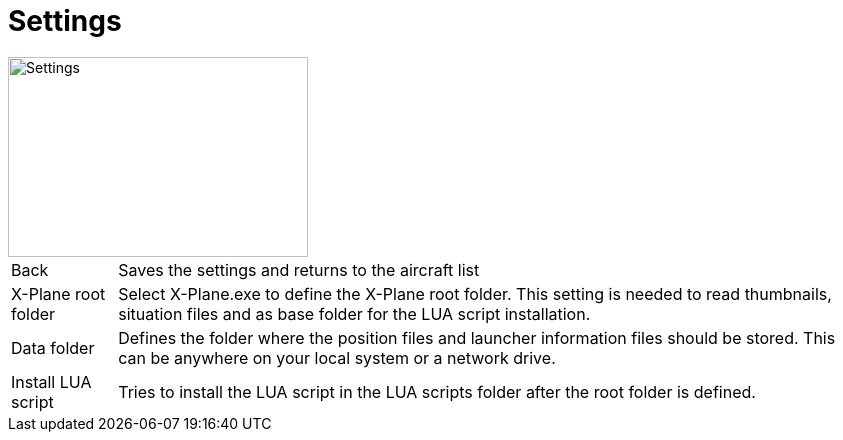 = Settings

image::Modules/Settings/Assets/settings.png[Settings,300,200]

[horizontal]
Back:: Saves the settings and returns to the aircraft list
X-Plane root folder:: Select X-Plane.exe to define the X-Plane root folder. This setting is needed to read thumbnails, situation files and as base folder for the LUA script installation.

Data folder:: Defines the folder where the position files and launcher information files should be stored. This can be anywhere on your local system or a network drive.

Install LUA script:: Tries to install the LUA script in the LUA scripts folder after the root folder is defined.